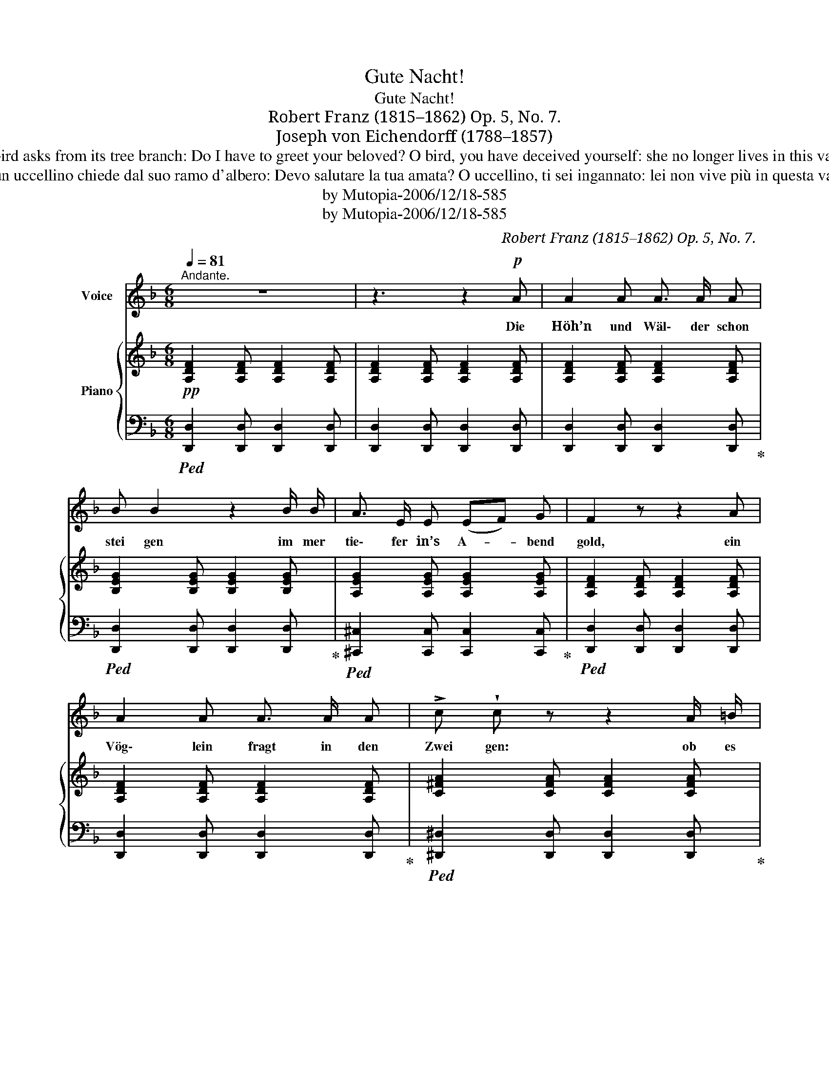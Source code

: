 X:1
T:Gute Nacht!
T:Gute Nacht!
T:Robert Franz (1815–1862) Op. 5, No. 7.
T:Joseph von Eichendorff (1788–1857) 
T:Hills and forests already sink deeper and deeper in the evening gold, a little bird asks from its tree branch: Do I have to greet your beloved? O bird, you have deceived yourself: she no longer lives in this valley, take the wing and go up to the sky, send my love up there one last time. 
T:Colline e foreste già sprofondano sempre più in profondità nell'oro della sera, un uccellino chiede dal suo ramo d'albero: Devo salutare la tua amata? O uccellino, ti sei ingannato: lei non vive più in questa valle, spiega le ali e sali verso il cielo, portale il mio amore lassù un'ultima volta. 
T:by Mutopia-2006/12/18-585
T:by Mutopia-2006/12/18-585
C:Robert Franz (1815–1862) Op. 5, No. 7.
Z:Joseph von Eichendorff (1788–1857)
Z:by Mutopia-2006/12/18-585
%%score 1 { 2 | 3 }
L:1/8
Q:1/4=81
M:6/8
K:F
V:1 treble nm="Voice"
V:2 treble nm="Piano"
V:3 bass 
V:1
"^Andante." z6 | z3 z2!p! A | A2 A A3/2 A/ A | B B2 z2 B/ B/ | A3/2 E/ E (EF) G | F2 z z2 A | %6
w: |Die|Höh’n und Wäl\- der schon|stei gen im mer|tie\- fer in’s A- * bend|gold, ein|
 A2 A A3/2 A/ A | !>!c !wedge!c z z2 A/ =B/ |!<(! c2 c =B2 c!<)! | d3- d2 A/ =B/ | c2 c =B2 c | %11
w: Vög\- lein fragt in den|Zwei gen: ob es|Lieb\- chen grü\- ßen|soll’, _ ob es|Lieb\- chen grü\- ßen|
 A3 z2 A | G3/2 G/ G G3/2 G/ G | B B2 z2 B |!<(! B3/2 B/ B B2 B!<)! |!>(! _d3- d2!>)! ^c | %16
w: soll’? O|Vög\- lein, du hast dich be\-|tro\- gen, sie|woh\- net nicht mehr im|Tal; _ schwing’|
!<(! !>!=d3/2 d/ d d2 d!<)! |!mf!!>(! (e2 B) B2!>)!!p! B/ B/ | A3 A2 A |"^dim." A3 A3 | A3- A2 z |] %21
w: auf dich zum Him\- mels\-|bo- * gen, grüß’ sie|dro\- ben zum|letz\- ten|Mal. _|
V:2
!pp! [A,DF]2 [A,DF] [A,DF]2 [A,DF] | [A,DF]2 [A,DF] [A,DF]2 [A,DF] | %2
 [A,DF]2 [A,DF] [A,DF]2 [A,DF] | [B,EG]2 [B,EG] [B,EG]2 [B,EG] | [A,EG]2 [A,EG] [A,EG]2 [A,EG] | %5
 [A,DF]2 [A,DF] [A,DF]2 [A,DF] | [A,DF]2 [A,DF] [A,DF]2 [A,DF] | [C^FA]2 [CFA] [CFA]2 [CFA] | %8
 [EA]2 [EA]!<(! [E_A]2 [EA]!<)! |!>(! [DA]2!>)! [DA] [DA]2 [^DA] | [EA]2 [EA] [=DE^G]2 [DEG] | %11
!<(! [CEA]2 [CEA] [CEA]2 [CEA]!<)! | [_B,E=G]2 [B,EG] [B,EG]2 [B,EG] | %13
 [B,EG]2 [B,EG] [B,EG]2 [B,EG] |!<(! [B,DG]2 [B,DG] [B,DG]2 [B,DG]!<)! | %15
!>(! [B,_DG]2 [B,DG] [B,DG]2 [B,DG]!>)! |!<(! [B,=DG]2 [B,DG] [B,DG]2 [B,DG]!<)! | %17
!mf!!>(! [B,=EG]2 [B,EG] [B,EG]2!>)!!p! [B,EG] | [A,EG]2 [A,EG] [A,E^F]2 [A,DF] | %19
 [A,D=F]2"_dim." [A,DF] [G,DE]2 [G,^CE] | [^F,D]3- [F,D]2 z |] %21
V:3
!ped! [D,,D,]2 [D,,D,] [D,,D,]2 [D,,D,] | [D,,D,]2 [D,,D,] [D,,D,]2 [D,,D,] | %2
 [D,,D,]2 [D,,D,] [D,,D,]2 [D,,D,]!ped-up! |!ped! [D,,D,]2 [D,,D,] [D,,D,]2 [D,,D,]!ped-up! | %4
!ped! [^C,,^C,]2 [C,,C,] [C,,C,]2 [C,,C,]!ped-up! |!ped! [D,,D,]2 [D,,D,] [D,,D,]2 [D,,D,] | %6
 [D,,D,]2 [D,,D,] [D,,D,]2 [D,,D,]!ped-up! |!ped! [^D,,^D,]2 [D,,D,] [D,,D,]2 [D,,D,]!ped-up! | %8
!ped! [E,,E,]2 [E,,E,]!ped-up!!ped! [E,,E,]2 [E,,E,]!ped-up! | %9
!ped! [F,,F,]2 [F,,F,] [F,,F,]2 [F,,F,]!ped-up! | %10
!ped! [E,,E,]2 [E,,E,]!ped-up!!ped! [E,,,E,,]2 [E,,,E,,]!ped-up! | %11
!ped! [A,,,A,,]2 [A,,,A,,] [A,,,A,,]2 [A,,,A,,]!ped-up! | %12
!ped! [C,,C,]2 [C,,C,] [C,,C,]2 [C,,C,]!ped-up! | %13
!ped! [^C,,^C,]2 [C,,C,] [C,,C,]2 [C,,C,]!ped-up! | %14
!ped! [D,,D,]2 [D,,D,] [D,,D,]2 [D,,D,]!ped-up! | %15
!ped! [_E,,_E,]2 [E,,E,] [E,,E,]2 [E,,E,]!ped-up! | %16
!ped! [D,,D,]2 [D,,D,] [D,,D,]2 [D,,D,]!ped-up! |!ped! [C,,C,]2 [C,,C,] [C,,C,]2 [C,,C,]!ped-up! | %18
 [^C,,^C,]2 [C,,C,] [D,,D,]2 [D,,D,] | [A,,,A,,]2 [A,,,A,,] [A,,,A,,]2 [A,,,A,,] | %20
 [D,,A,,]3- [D,,A,,]2 z |] %21


